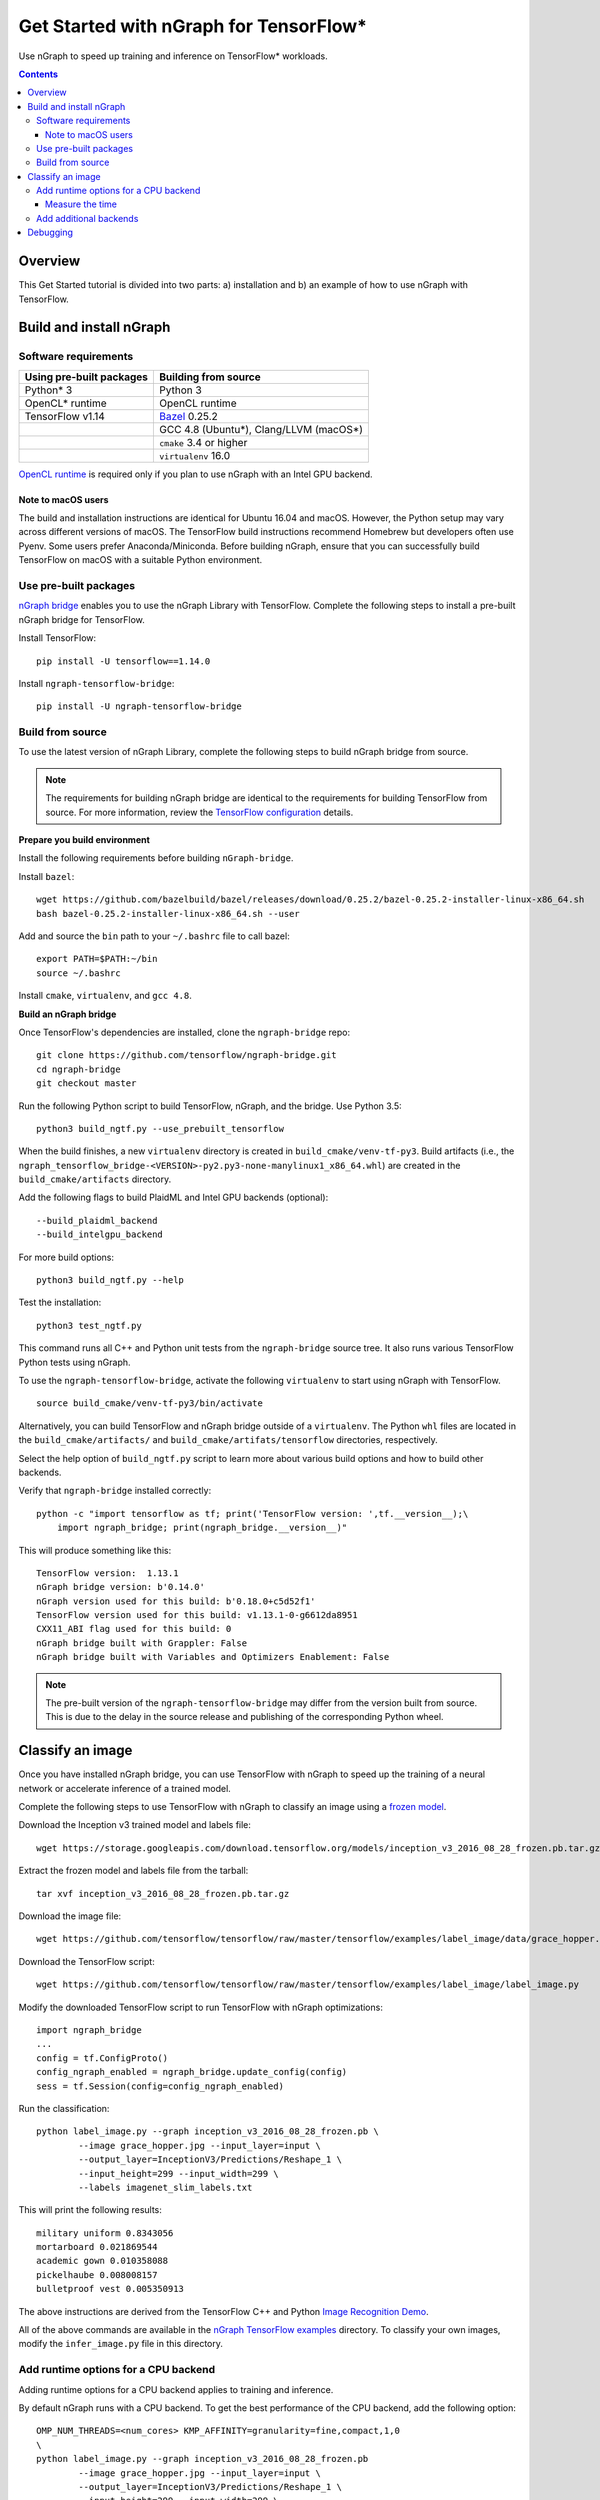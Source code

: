 .. _tensorflow_tutorial:

Get Started with nGraph for TensorFlow\*
########################################

Use nGraph to speed up training and inference on TensorFlow\* workloads. 

.. contents::

Overview
========

This Get Started tutorial is divided into two parts: a) installation and b)
an example of how to use nGraph with TensorFlow.

Build and install nGraph
========================

Software requirements
---------------------

+--------------------------+-----------------------------------------+
| Using pre-built packages | Building from source                    |
+==========================+=========================================+
| Python\* 3               | Python 3                                |
+--------------------------+-----------------------------------------+
| OpenCL\* runtime         | OpenCL runtime                          |
+--------------------------+-----------------------------------------+
| TensorFlow   v1.14       |`Bazel <bazel_>`_ 0.25.2                 |
+--------------------------+-----------------------------------------+
|                          | GCC 4.8 (Ubuntu\*), Clang/LLVM (macOS\*)|
+--------------------------+-----------------------------------------+
|                          | ``cmake`` 3.4 or higher                 |
+--------------------------+-----------------------------------------+
|                          | ``virtualenv`` 16.0                     |
+--------------------------+-----------------------------------------+

`OpenCL runtime <opencl_runtime_>`_ is required only if you plan to use nGraph
with an Intel GPU backend.

Note to macOS users
~~~~~~~~~~~~~~~~~~~

The build and installation instructions are identical for Ubuntu 16.04 and
macOS. However, the Python setup may vary across different versions of macOS.
The TensorFlow build instructions recommend Homebrew but developers often use
Pyenv. Some users prefer Anaconda/Miniconda. Before building nGraph, ensure 
that you can successfully build TensorFlow on macOS with a suitable Python
environment.

Use pre-built packages
----------------------

`nGraph bridge <ngraph_bridge_>`_ enables you to use the nGraph Library with
TensorFlow.  Complete the following steps to install a pre-built nGraph bridge
for TensorFlow.

Install TensorFlow:

::

    pip install -U tensorflow==1.14.0

Install ``ngraph-tensorflow-bridge``:

::

    pip install -U ngraph-tensorflow-bridge

Build from source
-----------------

To use the latest version of nGraph Library, complete the following steps to
build nGraph bridge from source. 

.. note:: The requirements for building nGraph bridge are identical to the
   requirements for building TensorFlow from source. For more information,
   review the `TensorFlow configuration <tensorflow_configuration_>`_ details. 


**Prepare you build environment**

Install the following requirements before building ``nGraph-bridge``. 

Install ``bazel``:

::

    wget https://github.com/bazelbuild/bazel/releases/download/0.25.2/bazel-0.25.2-installer-linux-x86_64.sh      
    bash bazel-0.25.2-installer-linux-x86_64.sh --user

Add and source the ``bin`` path to your ``~/.bashrc`` file to call
bazel:

::

    export PATH=$PATH:~/bin
    source ~/.bashrc   

Install ``cmake``, ``virtualenv``, and ``gcc 4.8``.

**Build an nGraph bridge**

Once TensorFlow's dependencies are installed, clone the ``ngraph-bridge`` repo:

::

    git clone https://github.com/tensorflow/ngraph-bridge.git
    cd ngraph-bridge
    git checkout master

Run the following Python script to build TensorFlow, nGraph, and the bridge.
Use Python 3.5:

::

    python3 build_ngtf.py --use_prebuilt_tensorflow

When the build finishes, a new ``virtualenv`` directory is created in
``build_cmake/venv-tf-py3``. Build artifacts (i.e., the
``ngraph_tensorflow_bridge-<VERSION>-py2.py3-none-manylinux1_x86_64.whl``) are
created in the ``build_cmake/artifacts`` directory. 

Add the following flags to build PlaidML and Intel GPU backends (optional):

::

    --build_plaidml_backend
    --build_intelgpu_backend

For more build options:

::

    python3 build_ngtf.py --help

Test the installation:

::

    python3 test_ngtf.py

This command runs all C++ and Python unit tests from the ``ngraph-bridge``
source tree. It also runs various TensorFlow Python tests using nGraph.

To use the ``ngraph-tensorflow-bridge``, activate the following ``virtualenv``
to start using nGraph with TensorFlow. 

::

    source build_cmake/venv-tf-py3/bin/activate

Alternatively, you can build TensorFlow and nGraph bridge outside of a
``virtualenv``. The Python ``whl`` files are located in the
``build_cmake/artifacts/`` and ``build_cmake/artifats/tensorflow`` directories,
respectively. 

Select the help option of ``build_ngtf.py`` script to learn more about various
build options and how to build other backends. 

Verify that ``ngraph-bridge`` installed correctly:

::

    python -c "import tensorflow as tf; print('TensorFlow version: ',tf.__version__);\
        import ngraph_bridge; print(ngraph_bridge.__version__)"

This will produce something like this:

::

    TensorFlow version:  1.13.1
    nGraph bridge version: b'0.14.0'
    nGraph version used for this build: b'0.18.0+c5d52f1'
    TensorFlow version used for this build: v1.13.1-0-g6612da8951
    CXX11_ABI flag used for this build: 0
    nGraph bridge built with Grappler: False
    nGraph bridge built with Variables and Optimizers Enablement: False

.. note:: The pre-built version of the ``ngraph-tensorflow-bridge`` may differ
   from the version built from source. This is due to the delay in the source
   release and publishing of the corresponding Python wheel. 

Classify an image
=================

Once you have installed nGraph bridge, you can use TensorFlow with nGraph to
speed up the training of a neural network or accelerate inference of a trained
model.

Complete the following steps to use TensorFlow with nGraph to classify an image
using a `frozen model <frozen_model_>`_. 

Download the Inception v3 trained model and labels file:

::

    wget https://storage.googleapis.com/download.tensorflow.org/models/inception_v3_2016_08_28_frozen.pb.tar.gz

Extract the frozen model and labels file from the tarball:

::

    tar xvf inception_v3_2016_08_28_frozen.pb.tar.gz       

Download the image file: 

::

    wget https://github.com/tensorflow/tensorflow/raw/master/tensorflow/examples/label_image/data/grace_hopper.jpg

Download the TensorFlow script:

::

    wget https://github.com/tensorflow/tensorflow/raw/master/tensorflow/examples/label_image/label_image.py      

Modify the downloaded TensorFlow script to run TensorFlow with nGraph optimizations:

::

    import ngraph_bridge
    ...
    config = tf.ConfigProto()
    config_ngraph_enabled = ngraph_bridge.update_config(config)
    sess = tf.Session(config=config_ngraph_enabled) 

Run the classification:

::

    python label_image.py --graph inception_v3_2016_08_28_frozen.pb \
            --image grace_hopper.jpg --input_layer=input \
            --output_layer=InceptionV3/Predictions/Reshape_1 \
            --input_height=299 --input_width=299 \
            --labels imagenet_slim_labels.txt 

This will print the following results:

::

    military uniform 0.8343056
    mortarboard 0.021869544
    academic gown 0.010358088
    pickelhaube 0.008008157
    bulletproof vest 0.005350913

The above instructions are derived from the TensorFlow C++ and Python 
`Image Recognition Demo <image_recognition_demo_>`_. 

All of the above commands are available in the 
`nGraph TensorFlow examples <ngraph_tensorflow_examples_>`_ directory. 
To classify your own images, modify the ``infer_image.py`` file in this
directory.

Add runtime options for a CPU backend
-------------------------------------

Adding runtime options for a CPU backend applies to training and inference.

By default nGraph runs with a CPU backend. To get the best performance of the
CPU backend, add the following option:

::

    OMP_NUM_THREADS=<num_cores> KMP_AFFINITY=granularity=fine,compact,1,0
    \ 
    python label_image.py --graph inception_v3_2016_08_28_frozen.pb 
            --image grace_hopper.jpg --input_layer=input \
            --output_layer=InceptionV3/Predictions/Reshape_1 \
            --input_height=299 --input_width=299 \
            --labels imagenet_slim_labels.txt 

Where ``<num_cores>`` equals the number of cores in your processor. 

Measure the time
~~~~~~~~~~~~~~~~

nGraph is a Just In Time (JIT) compiler, meaning that the TensorFlow
computation graph is compiled to nGraph during the first instance of the
execution. From the second time onwards, the execution speeds up
significantly. 

Add the following Python code to measure the computation time:

.. code-block:: python

	# Warmup
	sess.run(output_operation.outputs[0], {
	        input_operation.outputs[0]: t})
	# Run
	import time
	start = time.time()
	results = sess.run(output_operation.outputs[0], {
	        input_operation.outputs[0]: t
	        })      
	elapsed = time.time() - start
	print('Time elapsed: %f seconds' % elapsed)

Observe that the ouput time runs faster than TensorFlow native (without
nGraph).

Add additional backends
-----------------------

You can substitute the default CPU backend with a different backend such as
``PLAIDML`` or ``INTELGPU``. 

To determine what backends are available, use the following API:

::

    ngraph_bridge.list_backends()

To add the ``PLAIDML`` backend:

::

    ngraph_bridge.set_backend('PLAIDML')

Detailed examples on how to use ``ngraph_bridge`` are located in the 
`examples <examples_>`_ directory.

Debugging
=========

During the build, there may be missing configuration steps for building
TensorFlow. If you run into build issues, first ensure that you can build
TensorFlow. 

For debugging run time issues, see the instructions provided in the
`diagnostics <diagnostics_>`_ directory.

.. _nGraph_bridge: https://github.com/tensorflow/ngraph-bridge.git
.. _Opencl_runtime: https://software.intel.com/en-us/articles/opencl-drivers
.. _tensorflow_configuration: https://www.tensorflow.org/install/source
.. _bazel: https://github.com/bazelbuild/bazel/releases/tag/0.25.2
.. _frozen_model: https://www.tensorflow.org/guide/extend/model_files#freezing
.. _image_recognition_demo: https://github.com/tensorflow/tensorflow/tree/master/tensorflow/examples/label_image
.. _nGraph_tensorflow_examples: https://github.com/tensorflow/ngraph-bridge/tree/master/examples
.. _diagnostics: https://github.com/tensorflow/ngraph-bridge/tree/master/diagnostics
.. _examples: https://github.com/tensorflow/ngraph-bridge/tree/master/examples
